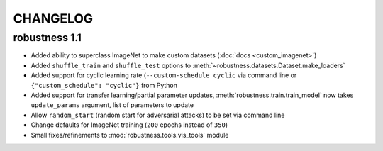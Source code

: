 CHANGELOG
=========

robustness 1.1
''''''''''''''
- Added ability to superclass ImageNet to make 
  custom datasets (:doc:`docs <custom_imagenet>`)
- Added ``shuffle_train`` and ``shuffle_test`` options to
  :meth:`~robustness.datasets.Dataset.make_loaders`
- Added support for cyclic learning rate (``--custom-schedule cyclic`` via command line or ``{"custom_schedule": "cyclic"}`` from Python
- Added support for transfer learning/partial parameter updates,
  :meth:`robustness.train.train_model` now takes ``update_params`` argument,
  list of parameters to update
- Allow ``random_start`` (random start for adversarial attacks) to be set via
  command line
- Change defaults for ImageNet training (``200`` epochs instead of ``350``)
- Small fixes/refinements to :mod:`robustness.tools.vis_tools` module
